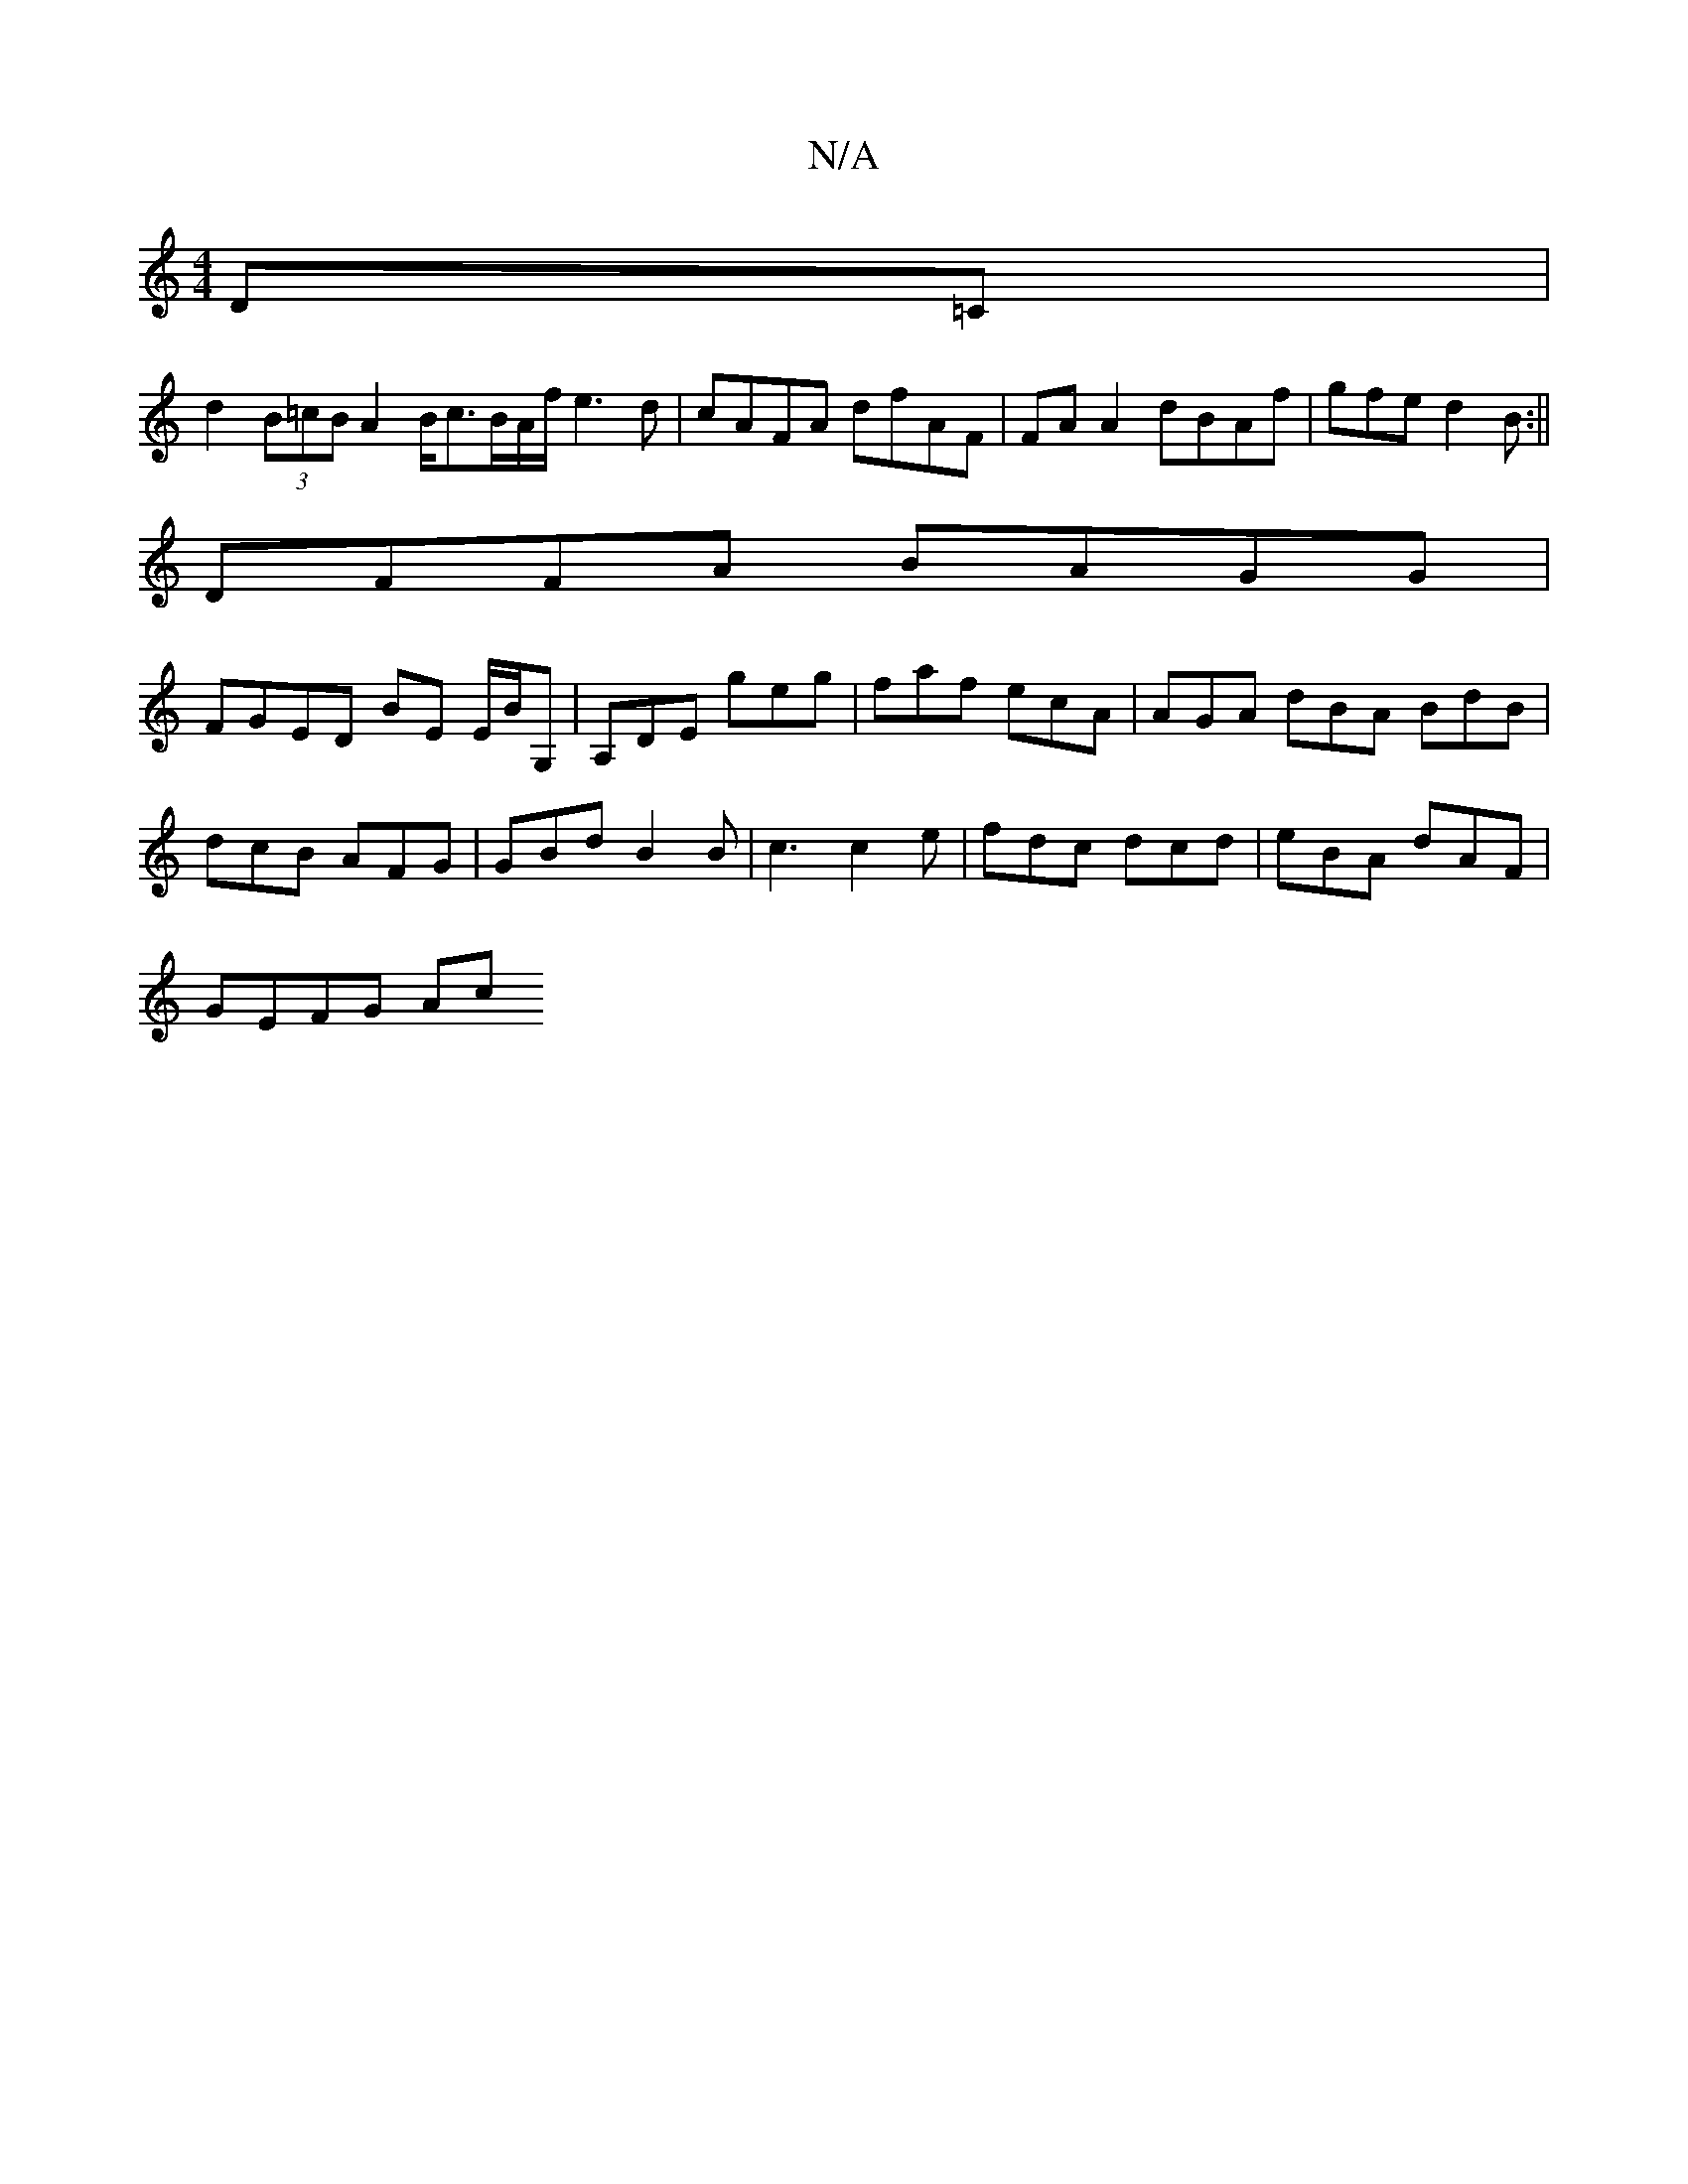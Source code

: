 X:1
T:N/A
M:4/4
R:N/A
K:Cmajor
,2 D=C |
d2 (3B=cB A2 B/c3/2B/2A/2f/2 e3d|cAFA dfAF|FA A2 dBAf|gfe1 d2 B :||
DFFA BAGG |
FGED BE E/2B/2G, | A,DE geg | faf ecA | AGA dBA BdB | dcB AFG | GBd B2 B | c3 c2e | fdc dcd | eBA dAF |
GEFG Ac